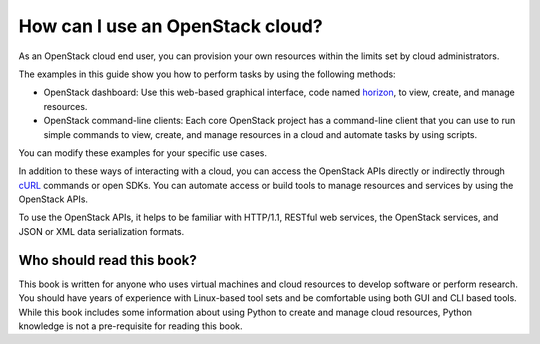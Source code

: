 =================================
How can I use an OpenStack cloud?
=================================

As an OpenStack cloud end user, you can provision your own resources
within the limits set by cloud administrators.

The examples in this guide show you how to perform tasks by using the
following methods:

* OpenStack dashboard: Use this web-based graphical interface, code named
  `horizon <https://git.openstack.org/cgit/openstack/horizon>`__, to view,
  create, and manage resources.

* OpenStack command-line clients: Each core OpenStack project has a
  command-line client that you can use to run simple commands to view,
  create, and manage resources in a cloud and automate tasks by using
  scripts.

You can modify these examples for your specific use cases.

In addition to these ways of interacting with a cloud, you can access
the OpenStack APIs directly or indirectly through `cURL <http://curl.haxx.se>`__
commands or open SDKs. You can automate access or build tools to manage
resources and services by using the OpenStack APIs.

To use the OpenStack APIs, it helps to be familiar with HTTP/1.1,
RESTful web services, the OpenStack services, and JSON or XML data
serialization formats.

Who should read this book?
~~~~~~~~~~~~~~~~~~~~~~~~~~

This book is written for anyone who uses virtual machines and cloud
resources to develop software or perform research. You should have
years of experience with Linux-based tool sets and be comfortable
using both GUI and CLI based tools. While this book includes some
information about using Python to create and manage cloud resources,
Python knowledge is not a pre-requisite for reading this book.
